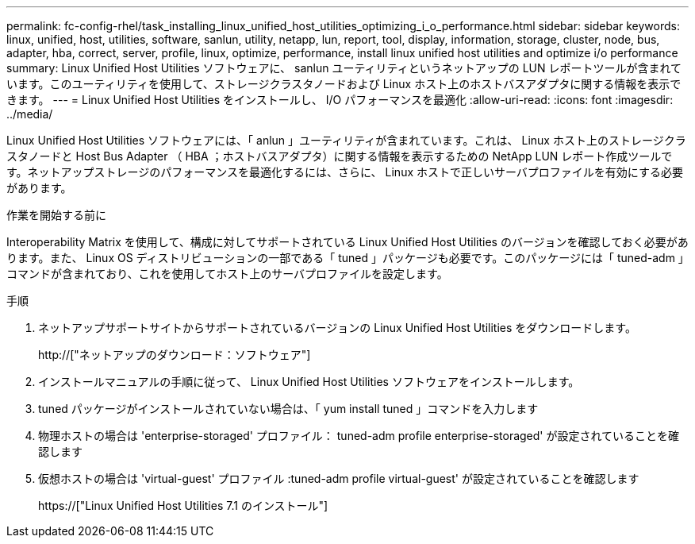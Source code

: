 ---
permalink: fc-config-rhel/task_installing_linux_unified_host_utilities_optimizing_i_o_performance.html 
sidebar: sidebar 
keywords: linux, unified, host, utilities, software, sanlun, utility, netapp, lun, report, tool, display, information, storage, cluster, node, bus, adapter, hba, correct, server, profile, linux, optimize, performance, install linux unified host utilities and optimize i/o performance 
summary: Linux Unified Host Utilities ソフトウェアに、 sanlun ユーティリティというネットアップの LUN レポートツールが含まれています。このユーティリティを使用して、ストレージクラスタノードおよび Linux ホスト上のホストバスアダプタに関する情報を表示できます。 
---
= Linux Unified Host Utilities をインストールし、 I/O パフォーマンスを最適化
:allow-uri-read: 
:icons: font
:imagesdir: ../media/


[role="lead"]
Linux Unified Host Utilities ソフトウェアには、「 anlun 」ユーティリティが含まれています。これは、 Linux ホスト上のストレージクラスタノードと Host Bus Adapter （ HBA ；ホストバスアダプタ）に関する情報を表示するための NetApp LUN レポート作成ツールです。ネットアップストレージのパフォーマンスを最適化するには、さらに、 Linux ホストで正しいサーバプロファイルを有効にする必要があります。

.作業を開始する前に
Interoperability Matrix を使用して、構成に対してサポートされている Linux Unified Host Utilities のバージョンを確認しておく必要があります。また、 Linux OS ディストリビューションの一部である「 tuned 」パッケージも必要です。このパッケージには「 tuned-adm 」コマンドが含まれており、これを使用してホスト上のサーバプロファイルを設定します。

.手順
. ネットアップサポートサイトからサポートされているバージョンの Linux Unified Host Utilities をダウンロードします。
+
http://["ネットアップのダウンロード：ソフトウェア"]

. インストールマニュアルの手順に従って、 Linux Unified Host Utilities ソフトウェアをインストールします。
. tuned パッケージがインストールされていない場合は、「 yum install tuned 」コマンドを入力します
. 物理ホストの場合は 'enterprise-storaged' プロファイル： tuned-adm profile enterprise-storaged' が設定されていることを確認します
. 仮想ホストの場合は 'virtual-guest' プロファイル :tuned-adm profile virtual-guest' が設定されていることを確認します
+
https://["Linux Unified Host Utilities 7.1 のインストール"]


